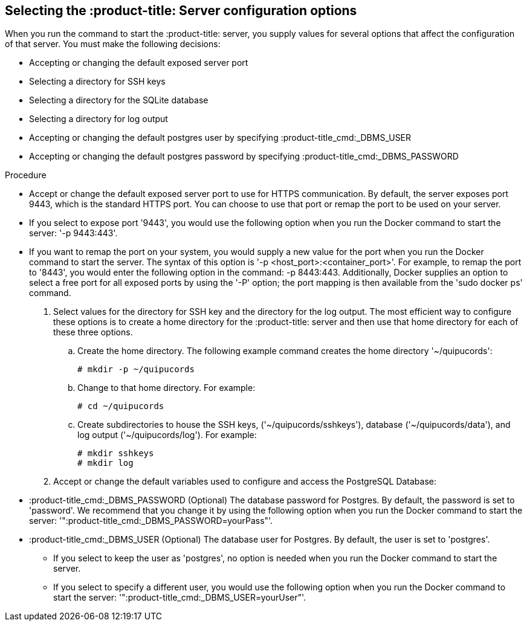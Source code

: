 [id='proc-selecting-server-config']

== Selecting the :product-title: Server configuration options

When you run the command to start the :product-title: server, you supply values for several options that affect the configuration of that server. You must make the following decisions:

* Accepting or changing the default exposed server port
* Selecting a directory for SSH keys
* Selecting a directory for the SQLite database
* Selecting a directory for log output
* Accepting or changing the default postgres user by specifying :product-title_cmd:_DBMS_USER
* Accepting or changing the default postgres password by specifying :product-title_cmd:_DBMS_PASSWORD

.Procedure

** Accept or change the default exposed server port to use for HTTPS communication. By default, the server exposes port 9443, which is the standard HTTPS port. You can choose to use that port or remap the port to be used on your server.
** If you select to expose port '+9443+', you would use the following option when you run the Docker command to start the server: '+-p 9443:443+'.
** If you want to remap the port on your system, you would supply a new value for the port when you run the Docker command to start the server. The syntax of this option is '+-p <host_port>:<container_port>+'. For example, to remap the port to '+8443+', you would enter the following option in the command: -p 8443:443. Additionally, Docker supplies an option to select a free port for all exposed ports by using the '+-P+' option; the port mapping is then available from the '+sudo docker ps+' command.

. Select values for the directory for SSH key and the directory for the log output. The most efficient way to configure these options is to create a home directory for the :product-title: server and then use that home directory for each of these three options.

.. Create the home directory. The following example command creates the home directory '+~/quipucords+':
+
----
# mkdir -p ~/quipucords
----

.. Change to that home directory. For example:
+
----
# cd ~/quipucords
----

.. Create subdirectories to house the SSH keys, ('+~/quipucords/sshkeys+'), database ('+~/quipucords/data+'), and log output ('+~/quipucords/log+'). For example:
+
----
# mkdir sshkeys
# mkdir log
----

. Accept or change the default variables used to configure and access the PostgreSQL Database:

** :product-title_cmd:_DBMS_PASSWORD (Optional) The database password for Postgres. By default, the password is set to '+password+'. We recommend that you change it by using the following option when you run the Docker command to start the server: '+":product-title_cmd:_DBMS_PASSWORD=yourPass"+'.
** :product-title_cmd:_DBMS_USER (Optional) The database user for Postgres. By default, the user is set to '+postgres+'.
*** If you select to keep the user as '+postgres+', no option is needed when you run the Docker command to start the server.
*** If you select to specify a different user, you would use the following option when you run the Docker command to start the server: '+":product-title_cmd:_DBMS_USER=yourUser"+'.
